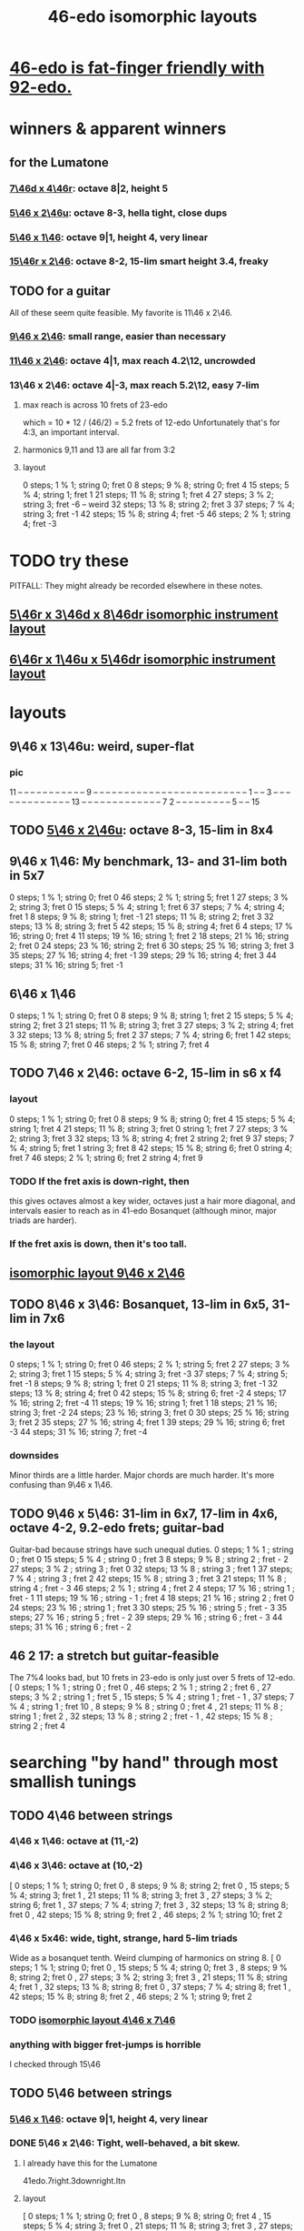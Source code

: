 :PROPERTIES:
:ID:       377e5d41-1a4a-4a14-b2f7-20af822cc352
:END:
#+title: 46-edo isomorphic layouts
* [[id:7dcff6ba-7086-4c81-bf95-6dc12e8ae897][46-edo is fat-finger friendly with 92-edo.]]
* winners & apparent winners
** for the Lumatone
*** [[id:82536be9-c17e-4594-bd29-799cb7ba09f9][7\46d x 4\46r]]: octave 8|2, height 5
*** [[id:51ca5eaf-93d1-4a91-85cf-53291ec764ba][5\46 x 2\46u]]: octave 8-3, hella tight, close dups
*** [[id:91f7ed27-0f42-4a0f-b9d2-fa914f6d74c7][5\46 x 1\46]]: octave 9|1, height 4, very linear
*** [[id:a697f8c1-63cb-4962-a5a0-784c68539de4][15\46r x 2\46]]: octave 8-2, 15-lim smart height 3.4, freaky
** TODO for a guitar
   All of these seem quite feasible.
   My favorite is 11\46 x 2\46.
*** [[id:40bd3898-4fc7-4185-a924-c598c7e7baf9][9\46 x 2\46]]: small range, easier than necessary
*** [[id:f49b51e7-c513-41f7-a895-cd091e3c301d][11\46 x 2\46]]: octave 4|1, max reach 4.2\12, uncrowded
*** 13\46 x 2\46: octave 4|-3, max reach 5.2\12, easy 7-lim
**** max reach is across 10 frets of 23-edo
     which = 10 * 12 / (46/2) = 5.2 frets of 12-edo
     Unfortunately that's for 4:3, an important interval.
**** harmonics 9,11 and 13 are all far from 3:2
**** layout
     0  steps; 1  % 1; string 0; fret  0
     8  steps; 9  % 8; string 0; fret  4
     15 steps; 5  % 4; string 1; fret  1
     21 steps; 11 % 8; string 1; fret  4
     27 steps; 3  % 2; string 3; fret -6 -- weird
     32 steps; 13 % 8; string 2; fret  3
     37 steps; 7  % 4; string 3; fret -1
     42 steps; 15 % 8; string 4; fret -5
     46 steps; 2  % 1; string 4; fret -3
* TODO try these
  PITFALL: They might already be recorded elsewhere in these notes.
** [[id:32ad2d8b-9f62-429b-8f51-fca2007ac2b2][5\46r x 3\46d x 8\46dr isomorphic instrument layout]]
** [[id:deaf105a-a10f-449a-b6ec-1afa1a1324b7][6\46r x 1\46u x 5\46dr isomorphic instrument layout]]
* layouts
** 9\46 x 13\46u: weird, super-flat
*** pic
    11 -- -- -- -- -- -- -- -- -- -- --
    9  -- -- -- -- -- -- -- -- -- -- --
    -- -- -- -- -- -- -- -- -- -- -- --
    -- -- 1  -- -- 3  -- -- -- -- -- --
    -- -- -- -- -- -- -- 13 -- -- -- --
    -- -- -- -- -- -- -- -- -- 7  2  --
    -- -- -- -- -- -- -- -- 5  -- -- 15
** TODO [[id:51ca5eaf-93d1-4a91-85cf-53291ec764ba][5\46 x 2\46u]]: octave 8-3, 15-lim in 8x4
** 9\46 x 1\46: My benchmark, 13- and 31-lim both in 5x7
   0  steps;  1 % 1;  string 0; fret 0
   46 steps;  2 % 1;  string 5; fret 1
   27 steps;  3 % 2;  string 3; fret 0
   15 steps;  5 % 4;  string 1; fret 6
   37 steps;  7 % 4;  string 4; fret 1
   8  steps;  9 % 8;  string 1; fret -1
   21 steps; 11 % 8;  string 2; fret 3
   32 steps; 13 % 8;  string 3; fret 5
   42 steps; 15 % 8;  string 4; fret 6
   4  steps; 17 % 16; string 0; fret 4
   11 steps; 19 % 16; string 1; fret 2
   18 steps; 21 % 16; string 2; fret 0
   24 steps; 23 % 16; string 2; fret 6
   30 steps; 25 % 16; string 3; fret 3
   35 steps; 27 % 16; string 4; fret -1
   39 steps; 29 % 16; string 4; fret 3
   44 steps; 31 % 16; string 5; fret -1
** 6\46 x 1\46
   0  steps;  1 % 1; string 0; fret 0
   8  steps;  9 % 8; string 1; fret 2
   15 steps;  5 % 4; string 2; fret 3
   21 steps; 11 % 8; string 3; fret 3
   27 steps;  3 % 2; string 4; fret 3
   32 steps; 13 % 8; string 5; fret 2
   37 steps;  7 % 4; string 6; fret 1
   42 steps; 15 % 8; string 7; fret 0
   46 steps;  2 % 1; string 7; fret 4
** TODO 7\46 x 2\46: octave 6-2, 15-lim in s6 x f4
*** layout
    0  steps;  1 % 1; string 0; fret 0
    8  steps;  9 % 8; string 0; fret 4
    15 steps;  5 % 4; string 1; fret 4
    21 steps; 11 % 8; string 3; fret 0
                      string 1; fret 7
    27 steps;  3 % 2; string 3; fret 3
    32 steps; 13 % 8; string 4; fret 2
                      string 2; fret 9
    37 steps;  7 % 4; string 5; fret 1
                      string 3; fret 8
    42 steps; 15 % 8; string 6; fret 0
                      string 4; fret 7
    46 steps;  2 % 1; string 6; fret 2
                      string 4; fret 9
*** TODO If the fret axis is down-right, then
    this gives octaves almost a key wider,
    octaves just a hair more diagonal,
    and intervals easier to reach as in 41-edo Bosanquet
    (although minor, major triads are harder).
*** If the fret axis is down, then it's too tall.
** [[id:40bd3898-4fc7-4185-a924-c598c7e7baf9][isomorphic layout 9\46 x 2\46]]
** TODO 8\46 x 3\46: Bosanquet, 13-lim in 6x5, 31-lim in 7x6
*** the layout
    0  steps;  1 % 1;  string 0; fret 0
    46 steps;  2 % 1;  string 5; fret 2
    27 steps;  3 % 2;  string 3; fret 1
    15 steps;  5 % 4;  string 3; fret -3
    37 steps;  7 % 4;  string 5; fret -1
    8  steps;  9 % 8;  string 1; fret 0
    21 steps; 11 % 8;  string 3; fret -1
    32 steps; 13 % 8;  string 4; fret 0
    42 steps; 15 % 8;  string 6; fret -2
    4  steps; 17 % 16; string 2; fret -4
    11 steps; 19 % 16; string 1; fret 1
    18 steps; 21 % 16; string 3; fret -2
    24 steps; 23 % 16; string 3; fret 0
    30 steps; 25 % 16; string 3; fret 2
    35 steps; 27 % 16; string 4; fret 1
    39 steps; 29 % 16; string 6; fret -3
    44 steps; 31 % 16; string 7; fret -4
*** downsides
    Minor thirds are a little harder.
    Major chords are much harder.
    It's more confusing than 9\46 x 1\46.
** TODO 9\46 x 5\46: 31-lim in 6x7, 17-lim in 4x6, octave 4-2, 9.2-edo frets; guitar-bad
   :PROPERTIES:
   :ID:       d3e9851f-5276-4a8f-9cd8-e9c5417d5940
   :END:
  Guitar-bad because strings have such unequal duties.
  0  steps;  1 % 1 ;  string 0 ;   fret 0
  15 steps;  5 % 4 ;  string 0 ;   fret 3
  8  steps;  9 % 8 ;  string 2 ;   fret - 2
  27 steps;  3 % 2 ;  string 3 ;   fret 0
  32 steps; 13 % 8 ;  string 3 ;   fret 1
  37 steps;  7 % 4 ;  string 3 ;   fret 2
  42 steps; 15 % 8 ;  string 3 ;   fret 3
  21 steps; 11 % 8 ;  string 4 ;   fret - 3
  46 steps;  2 % 1 ;  string 4 ;   fret 2
  4  steps; 17 % 16 ; string 1 ;   fret - 1
  11 steps; 19 % 16 ; string - 1 ; fret 4
  18 steps; 21 % 16 ; string 2 ;   fret 0
  24 steps; 23 % 16 ; string 1 ;   fret 3
  30 steps; 25 % 16 ; string 5 ;   fret - 3
  35 steps; 27 % 16 ; string 5 ;   fret - 2
  39 steps; 29 % 16 ; string 6 ;   fret - 3
  44 steps; 31 % 16 ; string 6 ;   fret - 2
** 46 2 17: a stretch but guitar-feasible
   The 7%4 looks bad,
   but 10 frets in 23-edo is only just over 5 frets of 12-edo.
   [ 0  steps; 1  % 1 ; string 0 ; fret 0
   , 46 steps; 2  % 1 ; string 2 ; fret 6
   , 27 steps; 3  % 2 ; string 1 ; fret 5
   , 15 steps; 5  % 4 ; string 1 ; fret - 1
   , 37 steps; 7  % 4 ; string 1 ; fret 10
   , 8  steps; 9  % 8 ; string 0 ; fret 4
   , 21 steps; 11 % 8 ; string 1 ; fret 2
   , 32 steps; 13 % 8 ; string 2 ; fret - 1
   , 42 steps; 15 % 8 ; string 2 ; fret 4
* searching "by hand" through most smallish tunings
** TODO 4\46 between strings
*** 4\46 x 1\46: octave at (11,-2)
*** 4\46 x 3\46: octave at (10,-2)
    [ 0  steps; 1 % 1;  string 0;  fret 0
    , 8  steps; 9 % 8;  string 2;  fret 0
    , 15 steps; 5 % 4;  string 3;  fret 1
    , 21 steps; 11 % 8; string 3;  fret 3
    , 27 steps; 3 % 2;  string 6;  fret 1
    , 37 steps; 7 % 4;  string 7;  fret 3
    , 32 steps; 13 % 8; string 8;  fret 0
    , 42 steps; 15 % 8; string 9;  fret 2
    , 46 steps; 2 % 1;  string 10; fret 2
*** 4\46 x 5x46: wide, tight, strange, hard 5-lim triads
    :PROPERTIES:
    :ID:       98bbb313-52b5-4353-b56c-a78c6ac131c9
    :END:
    Wide as a bosanquet tenth.
    Weird clumping of harmonics on string 8.
    [ 0  steps; 1 % 1;  string 0; fret 0
    , 15 steps; 5 % 4;  string 0; fret 3
    , 8  steps; 9 % 8;  string 2; fret 0
    , 27 steps; 3 % 2;  string 3; fret 3
    , 21 steps; 11 % 8; string 4; fret 1
    , 32 steps; 13 % 8; string 8; fret 0
    , 37 steps; 7 % 4;  string 8; fret 1
    , 42 steps; 15 % 8; string 8; fret 2
    , 46 steps; 2 % 1;  string 9; fret 2
*** TODO [[id:82536be9-c17e-4594-bd29-799cb7ba09f9][isomorphic layout 4\46 x 7\46]]
*** anything with bigger fret-jumps is horrible
    I checked through 15\46
** TODO 5\46 between strings
*** [[id:91f7ed27-0f42-4a0f-b9d2-fa914f6d74c7][5\46 x 1\46]]: octave 9|1, height 4, very linear
*** DONE 5\46 x 2\46: Tight, well-behaved, a bit skew.
**** I already have this for the Lumatone
     41edo.7right.3downright.ltn
**** layout
     [ 0  steps; 1 % 1;  string 0; fret 0
     , 8  steps; 9 % 8;  string 0; fret 4
     , 15 steps; 5 % 4;  string 3; fret 0
     , 21 steps; 11 % 8; string 3; fret 3
     , 27 steps; 3 % 2;  string 5; fret 1
     , 32 steps; 13 % 8; string 6; fret 1
     , 37 steps; 7 % 4;  string 7; fret 1
     , 42 steps; 15 % 8; string 8; fret 1
     , 46 steps; 2 % 1;  string 8; fret 3
*** 5\46 left x 4\46 down: tight but way diagonal
    [ 0  steps; 1 % 1;  string 0; fret 0
    , 8  steps; 9 % 8;  string 0; fret 2
    , 21 steps; 11 % 8; string 1; fret 4
    , 15 steps; 5 % 4;  string 3; fret 0
    , 27 steps; 3 % 2;  string 3; fret 3
    , 32 steps; 13 % 8; string 4; fret 3
    , 37 steps; 7 % 4;  string 5; fret 3
    , 42 steps; 15 % 8; string 6; fret 3
    , 46 steps; 2 % 1;  string 6; fret 4
*** 5\46 left x 6\46 down-right: good but long skew octave
    [ 0  steps; 1 % 1;  string 0; fret 0
    , 15 steps; 5 % 4;  string 3; fret 0
    , 21 steps; 11 % 8; string 3; fret 1
    , 27 steps; 3 % 2;  string 3; fret 2
    , 8  steps; 9 % 8;  string 4; fret -2
    , 32 steps; 13 % 8; string 4; fret 2
    , 37 steps; 7 % 4;  string 5; fret 2
    , 42 steps; 15 % 8; string 6; fret 2
    , 46 steps; 2 % 1;  string 8; fret 1
*** 5\46 x 7\46: skew & weird
    [ 0  steps; 1 % 1;  string 0; fret 0
    , 21 steps; 11 % 8; string 0; fret 3
    , 8  steps; 9 % 8;  string 3; fret -1
    , 15 steps; 5 % 4;  string 3; fret 0
    , 27 steps; 3 % 2;  string 4; fret 1
    , 32 steps; 13 % 8; string 5; fret 1
    , 46 steps; 2 % 1;  string 5; fret 3 -- octave
    , 37 steps; 7 % 4;  string 6; fret 1
    , 42 steps; 15 % 8; string 7; fret 1
*** 5\46 x 9\46: skew, weird
    [ 21 steps; 11 % 8; string -3; fret 4
    , 8  steps; 9 % 8;  string -2; fret 2
    , 0  steps; 1 % 1;  string 0; fret 0
    , 27 steps; 3 % 2;  string 0; fret 3
    , 32 steps; 13 % 8; string 1; fret 3
    , 37 steps; 7 % 4;  string 2; fret 3
    , 46 steps; 2 % 1;  string 2; fret 4
    , 15 steps; 5 % 4;  string 3; fret 0
    , 42 steps; 15 % 8; string 3; fret 3
*** TODO 5\46 x 11\46: Tight! But skew & freaky.
    [ 0  steps; 1 % 1;  string 0; fret 0
    , 27 steps; 3 % 2;  string 1; fret 2
    , 21 steps; 11 % 8; string 2; fret 1
    , 32 steps; 13 % 8; string 2; fret 2
    , 15 steps; 5 % 4;  string 3; fret 0
    , 37 steps; 7 % 4;  string 3; fret 2
    , 42 steps; 15 % 8; string 4; fret 2
    , 8  steps; 9 % 8;  string 6; fret -2
    , 46 steps; 2 % 1;  string 7; fret 1
*** I checked through x 14\46; it all felt too crazy.
** TODO 6\46 between strings
*** TODO 6\46 x 1\46: tight, skew
    Make frets horizontal, strings vertical
    (otherwise it's less skew but very wide).
    [ 0  steps; 1 % 1;  string 0; fret 0
    , 8  steps; 9 % 8;  string 1; fret 2
    , 15 steps; 5 % 4;  string 2; fret 3
    , 21 steps; 11 % 8; string 3; fret 3
    , 27 steps; 3 % 2;  string 4; fret 3
    , 32 steps; 13 % 8; string 5; fret 2
    , 37 steps; 7 % 4;  string 6; fret 1
    , 42 steps; 15 % 8; string 7; fret 0
    , 46 steps; 2 % 1;  string 7; fret 4
*** 6\46 x 5\46 : flat, disordered
    00 steps; 1  % 1; string 0; fret 0
    08 steps; 9  % 8; string 3; fret -2
    15 steps; 5  % 4; string 0; fret 3
    21 steps; 11 % 8; string 1; fret 3
    27 steps; 3  % 2; string 2; fret 3
    32 steps; 13 % 8; string 2; fret 4
    37 steps; 7  % 4; string 7; fret -1
    42 steps; 15 % 8; string 7; fret 0
    46 steps; 2  % 1; string 6; fret 2
*** 6\46 x 7\46 : no
*** 6\46 x 11\46: insane
    The 3:2 spans a bosanquet 11th.
    [ 0  steps; 1 % 1;  string 0; fret 0
    , 46 steps; 2 % 1;  string 4; fret 2
    , 8  steps; 9 % 8;  string 5; fret -2
    , 42 steps; 15 % 8; string 7; fret 0
    , 15 steps; 5 % 4;  string 8; fret -3
    , 37 steps; 7 % 4;  string 8; fret -1
    , 21 steps; 11 % 8; string 9; fret -3
    , 32 steps; 13 % 8; string 9; fret -2
    , 27 steps; 3 % 2;  string 10; fret -3
** 7\46 between strings
*** 7\46 x 1\46: tight, skew, distant 3:2
    Make frets horizontal and strings slanted, not vertical.
    (Otherwise it's too skew.)
    [ 0  steps; 1 % 1;  string 0; fret 0
    , 8  steps; 9 % 8;  string 1; fret 1
    , 15 steps; 5 % 4;  string 2; fret 1
    , 21 steps; 11 % 8; string 3; fret 0
    , 27 steps; 3 % 2;  string 4; fret -1
    , 32 steps; 13 % 8; string 4; fret 4
    , 37 steps; 7 % 4;  string 5; fret 2
    , 42 steps; 15 % 8; string 6; fret 0
    , 46 steps; 2 % 1;  string 6; fret 4
*** 7\46 x 2\46: tight but bad 5:4
   [ 0  steps; 1 % 1;  string 0; fret 0
   , 8  steps; 9 % 8;  string 0; fret 4
   , 15 steps; 5 % 4;  string 1; fret 4
   , 21 steps; 11 % 8; string 3; fret 0
   , 27 steps; 3 % 2;  string 3; fret 3
   , 32 steps; 13 % 8; string 4; fret 2
   , 37 steps; 7 % 4;  string 5; fret 1
   , 42 steps; 15 % 8; string 6; fret 0
   , 46 steps; 2 % 1;  string 6; fret 2
*** 7\46 x 3\46: skew, bad 3:5 split
    [ 0  steps; 1 % 1;  string 0; fret 0
    , 8  steps; 9 % 8;  string 2; fret -2
    , 15 steps; 5 % 4;  string 3; fret -2
    , 21 steps; 11 % 8; string 3; fret 0
    , 27 steps; 3 % 2;  string 3; fret 2
    , 37 steps; 7 % 4;  string 4; fret 3
    , 32 steps; 13 % 8; string 5; fret -1
    , 42 steps; 15 % 8; string 6; fret 0
    , 46 steps; 2 % 1;  string 7; fret -1
*** 7\46 x 4\46: bad-ish 3:2, bad-ish split from 3:2 to 5:4
    [ 0  steps; 1 % 1;  string 0; fret 0
    , 8  steps; 9 % 8;  string 0; fret 2
    , 15 steps; 5 % 4;  string 1; fret 2
    , 27 steps; 3 % 2;  string 1; fret 5
    , 21 steps; 11 % 8; string 3; fret 0
    , 37 steps; 7 % 4;  string 3; fret 4
    , 32 steps; 13 % 8; string 4; fret 1
    , 42 steps; 15 % 8; string 6; fret 0
    , 46 steps; 2 % 1;  string 6; fret 1
*** 7\46 x 5\46: tight, flat, strange
    [ 0  steps; 1 % 1;  string 0; fret  0
    , 21 steps; 11 % 8; string 3; fret  0
    , 8  steps; 9 % 8;  string 4; fret -4
    , 15 steps; 5 % 4;  string 5; fret -4
    , 27 steps; 3 % 2;  string 6; fret -3
    , 32 steps; 13 % 8; string 6; fret -2
    , 37 steps; 7 % 4;  string 6; fret -1
    , 42 steps; 15 % 8; string 6; fret  0
    , 46 steps; 2 % 1;  string 8; fret -2
*** 7\46 x 6\46: tight, weird, crazy diagonal
    [ 0  steps; 1 % 1;  string 0; fret 0
    , 8  steps; 9 % 8;  string 2; fret -1
    , 32 steps; 13 % 8; string 2; fret 3
    , 15 steps; 5 % 4;  string 3; fret -1
    , 21 steps; 11 % 8; string 3; fret 0
    , 27 steps; 3 % 2;  string 3; fret 1
    , 46 steps; 2 % 1;  string 4; fret 3 -- octave here
    , 42 steps; 15 % 8; string 6; fret 0
    , 37 steps; 7 % 4;  string 7; fret -2
*** 7\46 x 8\46: meh
*** 7\46 x 9\46: too tall (6) and nuts
    [ 0  steps; 1 % 1;  string 0; fret 0
    , 27 steps; 3 % 2;  string 0; fret 3
    , 32 steps; 13 % 8; string 2; fret 2
    , 21 steps; 11 % 8; string 3; fret 0
    , 37 steps; 7 % 4;  string 4; fret 1
    , 46 steps; 2 % 1;  string 4; fret 2
    , 8  steps; 9 % 8;  string 5; fret -3
    , 15 steps; 5 % 4;  string 6; fret -3
    , 42 steps; 15 % 8; string 6; fret 0
*** I looked all the way through x 13\46, was unimpressed
** TODO 8\46 between strings
*** 8\46 x 1\46: absurdly skew
    [ 0 steps; 1 % 1; string 0; fret 0
    , 8 steps; 9 % 8; string 1; fret 0
    , 15 steps; 5 % 4; string 1; fret 7
    , 21 steps; 11 % 8; string 2; fret 5
    , 27 steps; 3 % 2; string 3; fret 3
    , 32 steps; 13 % 8; string 4; fret 0
    , 37 steps; 7 % 4; string 4; fret 5
    , 42 steps; 15 % 8; string 5; fret 2
    , 46 steps; 2 % 1; string 5; fret 6
*** TODO 8\46 x 3\46: Bosanquet. Great except bad 5.
    [ 0  steps; 1 % 1;  string 0; fret 0
    , 8  steps; 9 % 8;  string 1; fret 0
    , 15 steps; 5 % 4;  string 3; fret -3
    , 21 steps; 11 % 8; string 3; fret -1
    , 27 steps; 3 % 2;  string 3; fret 1
    , 32 steps; 13 % 8; string 4; fret 0
    , 37 steps; 7 % 4;  string 5; fret -1
    , 46 steps; 2 % 1;  string 5; fret 2
    , 42 steps; 15 % 8; string 6; fret -2
*** 8\46 x 5\46: octave s2 f6
*** 8\46 x 7\46: flat, tight, but impossible 15
    [ 27 steps; 3 % 2;  string -1; fret 5
    , 0  steps; 1 % 1;  string 0; fret 0
    , 21 steps; 11 % 8; string 0; fret 3
    , 42 steps; 15 % 8; string 0; fret 6
    , 8  steps; 9 % 8;  string 1; fret 0
    , 15 steps; 5 % 4;  string 1; fret 1
    , 37 steps; 7 % 4;  string 2; fret 3
    , 32 steps; 13 % 8; string 4; fret 0
    , 46 steps; 2 % 1;  string 4; fret 2
*** 8\46 x 9\46: flat, tight, bad 5-lim
    [ 0  steps; 1 % 1;  string 0; fret 0
    , 27 steps; 3 % 2;  string 0; fret 3
    , 8  steps; 9 % 8;  string 1; fret 0
    , 15 steps; 5 % 4;  string 3; fret -1
    , 42 steps; 15 % 8; string 3; fret 2
    , 32 steps; 13 % 8; string 4; fret 0
    , 21 steps; 11 % 8; string 6; fret -3
    , 37 steps; 7 % 4;  string 8; fret -3
    , 46 steps; 2 % 1;  string 8; fret -2
*** 8\46 x 11\46: flat; tight; crazy; many off-axis
    [ 0  steps; 1 % 1;  string 0; fret 0
    , 8  steps; 9 % 8;  string 1; fret 0
    , 27 steps; 3 % 2;  string 2; fret 1
    , 46 steps; 2 % 1;  string 3; fret 2 -- octave
    , 21 steps; 11 % 8; string 4; fret -1
    , 32 steps; 13 % 8; string 4; fret 0
    , 15 steps; 5 % 4;  string 6; fret -3
    , 37 steps; 7 % 4;  string 6; fret -1
    , 42 steps; 15 % 8; string 8; fret -2
*** x 13\46
    :PROPERTIES:
    :ID:       1418be91-7f84-47a7-a200-cd519d6d96f7
    :END:
    [ 46 steps; 2 % 1;  string -4; fret -6
                        string  9  fret  2
    , 15 steps; 5 % 4;  string -3; fret -3
                        string 10; fret 5  -- yuck
    , 0  steps; 1 % 1;  string 0;  fret 0
    , 8  steps; 9 % 8;  string 1;  fret 0
    , 21 steps; 11 % 8; string 1;  fret -1
    , 42 steps; 15 % 8; string 2;  fret -2
    , 37 steps; 7 % 4;  string 3;  fret -1
    , 32 steps; 13 % 8; string 4;  fret 0
    , 27 steps; 3 % 2;  string 5;  fret 1
*** TODO x 15\46: unexplored
** 9\46 between strings: They all seemed to suck.
** 10\46 between strings: Too thin and tall.
*
* DONE searching for tunings with an octave at s9 f2 (looks bare)
** solve 9x + 2y = 46
*** if y is positive
**** y = 1 => 9x = 44, no
**** y = 2 => 9x = 42, no
**** y = 3 => 9x = 40, no
**** y = 4 => 9x = 38, no
**** y = 5 => 9x = 36 => x = 4 => [[id:98bbb313-52b5-4353-b56c-a78c6ac131c9][4\46 x 5\46]]
**** y = 6 => 9x = 34, no
**** y = 7 => 9x = 32, no
**** y = 8 => 9x = 30, no
**** y = 9 => 9x = 28, no
**** y = 10 => 9x = 26, no
**** y = 11 => 9x = 24, no
**** y = 12 => 9x = 22, no
**** y = 13 => 9x = 20, no
**** y = 14 => 9x = 18 => x = 2 => 2\46 x 14\46 => no, not relatively prime
**** y = 23 => hell no
*** if y is negative
**** y = - 1 => 9x = 48
**** y = - 2 => 9x = 50
**** y = - 3 => 9x = 52
**** y = - 4 => 9x = 54 => x = 6 => no, not relatively prime
**** y = - 5 => 9x = 56
**** y = - 6 => 9x = 58
**** y = - 7 => 9x = 60
**** y = - 8 => 9x = 62
**** y = - 9 => 9x = 64
**** y = -10 => 9x = 66
**** y = -11 => 9x = 68
**** y = -12 => 9x = 70
**** y = -13 => 9x = 72 => x = 8 => [[id:1418be91-7f84-47a7-a200-cd519d6d96f7][8\46 x 13\46]]
**** y = -14 => 9x = 7
**** y = -15 => 9x = 7
**** y = -16 => 9x = 7
**** y = -17 => 9x = 7
